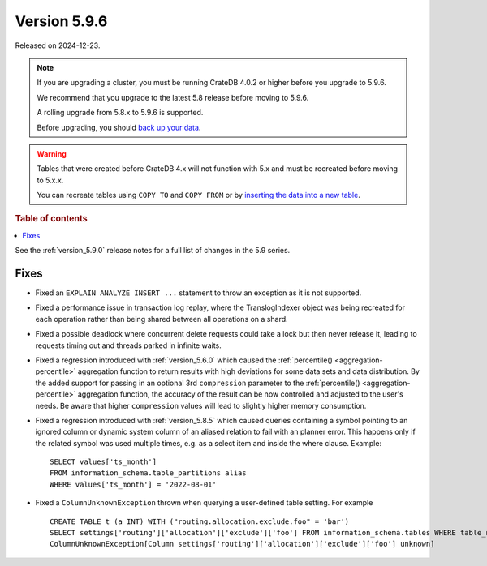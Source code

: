 .. _version_5.9.6:

=============
Version 5.9.6
=============


Released on 2024-12-23.

.. NOTE::
    If you are upgrading a cluster, you must be running CrateDB 4.0.2 or higher
    before you upgrade to 5.9.6.

    We recommend that you upgrade to the latest 5.8 release before moving to
    5.9.6.

    A rolling upgrade from 5.8.x to 5.9.6 is supported.

    Before upgrading, you should `back up your data`_.

.. WARNING::

    Tables that were created before CrateDB 4.x will not function with 5.x
    and must be recreated before moving to 5.x.x.

    You can recreate tables using ``COPY TO`` and ``COPY FROM`` or by
    `inserting the data into a new table`_.

.. _back up your data: https://crate.io/docs/crate/reference/en/latest/admin/snapshots.html

.. _inserting the data into a new table: https://crate.io/docs/crate/reference/en/latest/admin/system-information.html#tables-need-to-be-recreated

.. rubric:: Table of contents

.. contents::
   :local:

See the :ref:`version_5.9.0` release notes for a full list of changes in the
5.9 series.

Fixes
=====

- Fixed an ``EXPLAIN ANALYZE INSERT ...`` statement to throw an exception as it
  is not supported.

- Fixed a performance issue in transaction log replay, where the TranslogIndexer
  object was being recreated for each operation rather than being shared between
  all operations on a shard.

- Fixed a possible deadlock where concurrent delete requests could take a lock
  but then never release it, leading to requests timing out and threads parked
  in infinite waits.

- Fixed a regression introduced with :ref:`version_5.6.0` which caused the
  :ref:`percentile() <aggregation-percentile>` aggregation function to return
  results with high deviations for some data sets and data distribution. By the
  added support for passing in an optional 3rd ``compression`` parameter to the
  :ref:`percentile() <aggregation-percentile>` aggregation function, the
  accuracy of the result can be now controlled and adjusted to the user's needs.
  Be aware that higher ``compression`` values will lead to slightly higher memory
  consumption.

- Fixed a regression introduced with :ref:`version_5.8.5` which caused queries
  containing a symbol pointing to an ignored column or dynamic system column of
  an aliased relation to fail with an planner error. This happens only if the
  related symbol was used multiple times, e.g. as a select item and inside the
  where clause. Example::

    SELECT values['ts_month']
    FROM information_schema.table_partitions alias
    WHERE values['ts_month'] = '2022-08-01'


- Fixed a ``ColumnUnknownException`` thrown when querying a user-defined table
  setting. For example ::

      CREATE TABLE t (a INT) WITH ("routing.allocation.exclude.foo" = 'bar')
      SELECT settings['routing']['allocation']['exclude']['foo'] FROM information_schema.tables WHERE table_name = 't';
      ColumnUnknownException[Column settings['routing']['allocation']['exclude']['foo'] unknown]

